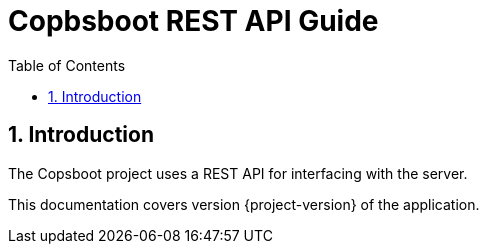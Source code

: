 = Copbsboot REST API Guide
:icons: font
:toc:
:toclevels: 2

:numbered:

== Introduction

The Copsboot project uses a REST API for interfacing with the server.

This documentation covers version {project-version} of the application.

